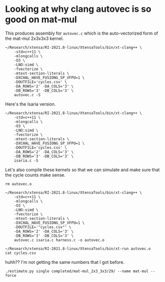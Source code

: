 * Looking at why clang autovec is so good on mat-mul

This produces assembly for =autovec.c= which is the auto-vectorized form of the mat-mul 2x3x3x3 kernel.

#+begin_src async-shell :results none :name autovec
~/Research/xtensa/RI-2021.8-linux/XtensaTools/bin/xt-clang++ \
    -std=c++11 \
    -mlongcalls \
    -O3 \
    -LNO:simd \
    -fvectorize \
    -mtext-section-literals \
    -DXCHAL_HAVE_FUSIONG_SP_VFPU=1 \
    -DOUTFILE='cycles.csv' \
    -DA_ROWS='2' -DA_COLS='3' \
    -DB_ROWS='3' -DB_COLS='3' \
    autovec.c -S
#+end_src

Here's the Isaria version.

#+begin_src async-shell :results none :name autovec
~/Research/xtensa/RI-2021.8-linux/XtensaTools/bin/xt-clang++ \
    -std=c++11 \
    -mlongcalls \
    -O3 \
    -LNO:simd \
    -fvectorize \
    -mtext-section-literals \
    -DXCHAL_HAVE_FUSIONG_SP_VFPU=1 \
    -DOUTFILE='cycles.csv' \
    -DA_ROWS='2' -DA_COLS='3' \
    -DB_ROWS='3' -DB_COLS='3' \
    isaria.c -S
#+end_src

Let's also compile these kernels so that we can simulate and make sure that the cycle counts make sense.

#+begin_src async-shell :results none :name autovec
rm autovec.o

~/Research/xtensa/RI-2021.8-linux/XtensaTools/bin/xt-clang++ \
    -std=c++11 \
    -mlongcalls \
    -O3 \
    -LNO:simd \
    -fvectorize \
    -mtext-section-literals \
    -DXCHAL_HAVE_FUSIONG_SP_VFPU=1 \
    -DOUTFILE='"cycles.csv"' \
    -DA_ROWS='2' -DA_COLS='3' \
    -DB_ROWS='3' -DB_COLS='3' \
    autovec.c isaria.c harness.c -o autovec.o

~/Research/xtensa/RI-2021.8-linux/XtensaTools/bin/xt-run autovec.o
cat cycles.csv
#+end_src


huhh?? I'm not getting the same numbers that I got before.

#+begin_src async-shell :results none :name autovec :dir (sgt/dir "server/")
./estimate.py single completed/mat-mul_2x3_3x3/29/ --name mat-mul --force
#+end_src

